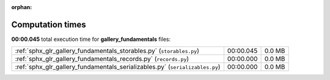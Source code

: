 
:orphan:

.. _sphx_glr_gallery_fundamentals_sg_execution_times:

Computation times
=================
**00:00.045** total execution time for **gallery_fundamentals** files:

+------------------------------------------------------------------------------+-----------+--------+
| :ref:`sphx_glr_gallery_fundamentals_storables.py` (``storables.py``)         | 00:00.045 | 0.0 MB |
+------------------------------------------------------------------------------+-----------+--------+
| :ref:`sphx_glr_gallery_fundamentals_records.py` (``records.py``)             | 00:00.000 | 0.0 MB |
+------------------------------------------------------------------------------+-----------+--------+
| :ref:`sphx_glr_gallery_fundamentals_serializables.py` (``serializables.py``) | 00:00.000 | 0.0 MB |
+------------------------------------------------------------------------------+-----------+--------+
